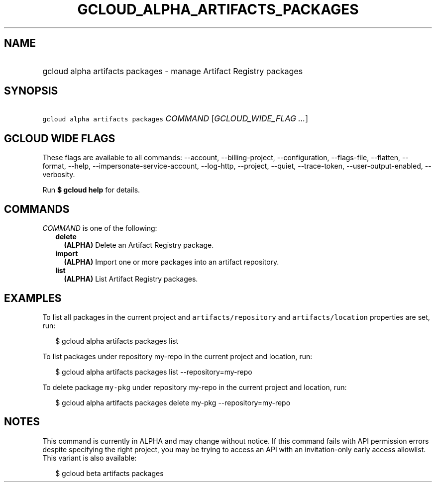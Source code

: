 
.TH "GCLOUD_ALPHA_ARTIFACTS_PACKAGES" 1



.SH "NAME"
.HP
gcloud alpha artifacts packages \- manage Artifact Registry packages



.SH "SYNOPSIS"
.HP
\f5gcloud alpha artifacts packages\fR \fICOMMAND\fR [\fIGCLOUD_WIDE_FLAG\ ...\fR]



.SH "GCLOUD WIDE FLAGS"

These flags are available to all commands: \-\-account, \-\-billing\-project,
\-\-configuration, \-\-flags\-file, \-\-flatten, \-\-format, \-\-help,
\-\-impersonate\-service\-account, \-\-log\-http, \-\-project, \-\-quiet,
\-\-trace\-token, \-\-user\-output\-enabled, \-\-verbosity.

Run \fB$ gcloud help\fR for details.



.SH "COMMANDS"

\f5\fICOMMAND\fR\fR is one of the following:

.RS 2m
.TP 2m
\fBdelete\fR
\fB(ALPHA)\fR Delete an Artifact Registry package.

.TP 2m
\fBimport\fR
\fB(ALPHA)\fR Import one or more packages into an artifact repository.

.TP 2m
\fBlist\fR
\fB(ALPHA)\fR List Artifact Registry packages.


.RE
.sp

.SH "EXAMPLES"

To list all packages in the current project and \f5artifacts/repository\fR and
\f5artifacts/location\fR properties are set, run:

.RS 2m
$ gcloud alpha artifacts packages list
.RE

To list packages under repository my\-repo in the current project and location,
run:

.RS 2m
$ gcloud alpha artifacts packages list \-\-repository=my\-repo
.RE

To delete package \f5my\-pkg\fR under repository my\-repo in the current project
and location, run:

.RS 2m
$ gcloud alpha artifacts packages delete my\-pkg \-\-repository=my\-repo
.RE



.SH "NOTES"

This command is currently in ALPHA and may change without notice. If this
command fails with API permission errors despite specifying the right project,
you may be trying to access an API with an invitation\-only early access
allowlist. This variant is also available:

.RS 2m
$ gcloud beta artifacts packages
.RE

